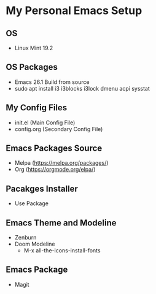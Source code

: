 * My Personal Emacs Setup
** OS 
- Linux Mint 19.2
** OS Packages
- Emacs 26.1 Build from source
- sudo apt install i3 i3blocks i3lock dmenu acpi sysstat
** My Config Files 
- init.el (Main Config File)
- config.org (Secondary Config File)
** Emacs Packages Source 
- Melpa (https://melpa.org/packages/)
- Org (https://orgmode.org/elpa/)
** Pacakges Installer
- Use Package
** Emacs Theme and Modeline
- Zenburn 
- Doom Modeline
  - M-x all-the-icons-install-fonts 
** Emacs Package
- Magit
